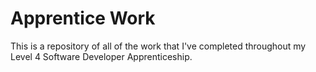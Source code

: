* Apprentice Work

This is a repository of all of the work that I've completed throughout my Level 4 Software Developer Apprenticeship.
